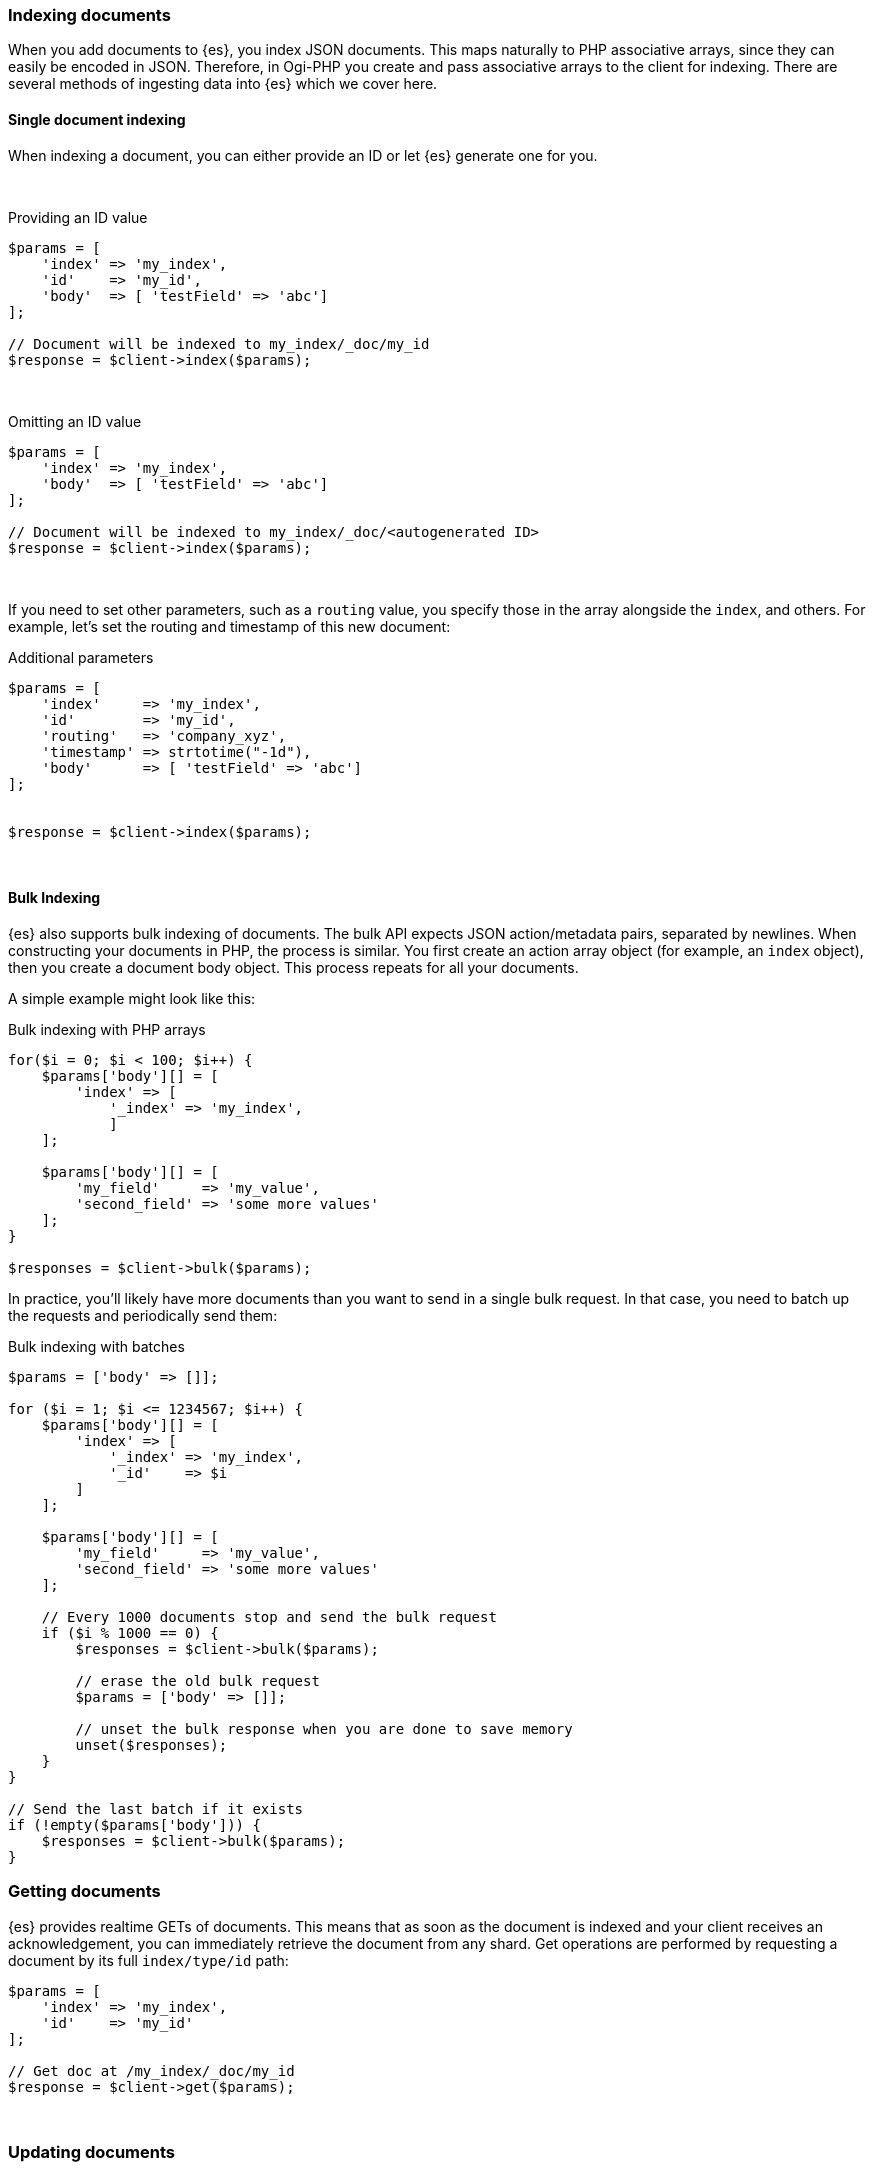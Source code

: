 [[indexing_documents]]
=== Indexing documents

When you add documents to {es}, you index JSON documents. This maps naturally to 
PHP associative arrays, since they can easily be encoded in JSON. Therefore, in 
Ogi-PHP you create and pass associative arrays to the client for
indexing. There are several methods of ingesting data into {es} which we cover 
here.

[discrete]
==== Single document indexing

When indexing a document, you can either provide an ID or let {es} generate one 
for you.

{zwsp} +

.Providing an ID value
[source,php]
----
$params = [
    'index' => 'my_index',
    'id'    => 'my_id',
    'body'  => [ 'testField' => 'abc']
];

// Document will be indexed to my_index/_doc/my_id
$response = $client->index($params);
----
{zwsp} +

.Omitting an ID value
[source,php]
----
$params = [
    'index' => 'my_index',
    'body'  => [ 'testField' => 'abc']
];

// Document will be indexed to my_index/_doc/<autogenerated ID>
$response = $client->index($params);
----
{zwsp} +

If you need to set other parameters, such as a `routing` value, you specify 
those in the array alongside the `index`, and others. For example, let's set the 
routing and timestamp of this new document:

.Additional parameters
[source,php]
----
$params = [
    'index'     => 'my_index',
    'id'        => 'my_id',
    'routing'   => 'company_xyz',
    'timestamp' => strtotime("-1d"),
    'body'      => [ 'testField' => 'abc']
];


$response = $client->index($params);
----
{zwsp} +

[discrete]
==== Bulk Indexing

{es} also supports bulk indexing of documents. The bulk API expects JSON 
action/metadata pairs, separated by newlines. When constructing your documents 
in PHP, the process is similar. You first create an action array object (for 
example, an `index` object), then you create a document body object. This 
process repeats for all your documents.

A simple example might look like this:

.Bulk indexing with PHP arrays
[source,php]
----
for($i = 0; $i < 100; $i++) {
    $params['body'][] = [
        'index' => [
            '_index' => 'my_index',
	    ]
    ];

    $params['body'][] = [
        'my_field'     => 'my_value',
        'second_field' => 'some more values'
    ];
}

$responses = $client->bulk($params);
----

In practice, you'll likely have more documents than you want to send in a single 
bulk request. In that case, you need to batch up the requests and periodically 
send them:

.Bulk indexing with batches
[source,php]
----
$params = ['body' => []];

for ($i = 1; $i <= 1234567; $i++) {
    $params['body'][] = [
        'index' => [
            '_index' => 'my_index',
            '_id'    => $i
        ]
    ];

    $params['body'][] = [
        'my_field'     => 'my_value',
        'second_field' => 'some more values'
    ];

    // Every 1000 documents stop and send the bulk request
    if ($i % 1000 == 0) {
        $responses = $client->bulk($params);

        // erase the old bulk request
        $params = ['body' => []];

        // unset the bulk response when you are done to save memory
        unset($responses);
    }
}

// Send the last batch if it exists
if (!empty($params['body'])) {
    $responses = $client->bulk($params);
}
----

[[getting_documents]]
=== Getting documents

{es} provides realtime GETs of documents. This means that as soon as the 
document is indexed and your client receives an acknowledgement, you can 
immediately retrieve the document from any shard. Get operations are performed 
by requesting a document by its full `index/type/id` path:

[source,php]
----
$params = [
    'index' => 'my_index',
    'id'    => 'my_id'
];

// Get doc at /my_index/_doc/my_id
$response = $client->get($params);
----
{zwsp} +

[[updating_documents]]
=== Updating documents

Updating a document allows you to either completely replace the contents of the 
existing document, or perform a partial update to just some fields (either 
changing an existing field or adding new fields).

[discrete]
==== Partial document update

If you want to partially update a document (for example, change an existing 
field or add a new one) you can do so by specifying the `doc` in the `body` 
parameter. This merges the fields in `doc` with the existing document.


[source,php]
----
$params = [
    'index' => 'my_index',
    'id'    => 'my_id',
    'body'  => [
        'doc' => [
            'new_field' => 'abc'
        ]
    ]
];

// Update doc at /my_index/_doc/my_id
$response = $client->update($params);
----
{zwsp} +

[discrete]
==== Scripted document update

Sometimes you need to perform a scripted update, such as incrementing a counter 
or appending a new value to an array. To perform a scripted update, you need to 
provide a script and usually a set of parameters:

[source,php]
----
$params = [
    'index' => 'my_index',
    'id'    => 'my_id',
    'body'  => [
        'script' => 'ctx._source.counter += count',
        'params' => [
            'count' => 4
        ]
    ]
];

$response = $client->update($params);
----
{zwsp} +

[discrete]
==== Upserts

Upserts are "Update or Insert" operations. This means an upsert attempts to run 
your update script, but if the document does not exist (or the field you are 
trying to update doesn't exist), default values are inserted instead.

[source,php]
----
$params = [
    'index' => 'my_index',
    'id'    => 'my_id',
    'body'  => [
        'script' => [
            'source' => 'ctx._source.counter += params.count',
            'params' => [
                'count' => 4
            ],
        ],
        'upsert' => [
            'counter' => 1
        ],
    ]
];

$response = $client->update($params);
----
{zwsp} +


[[deleting_documents]]
=== Deleting documents

Finally, you can delete documents by specifying their full `/index/_doc_/id` 
path:

[source,php]
----
$params = [
    'index' => 'my_index',
    'id'    => 'my_id'
];

// Delete doc at /my_index/_doc_/my_id
$response = $client->delete($params);
----
{zwsp} +
